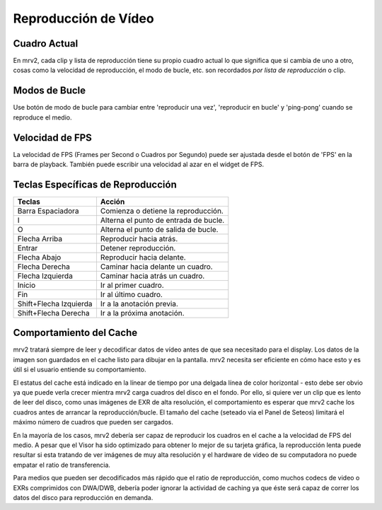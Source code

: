 #####################
Reproducción de Vídeo
#####################

Cuadro Actual
-------------

En mrv2, cada clip y lista de reproducción tiene su propio cuadro actual lo que significa que si cambia de uno a otro, cosas como la velocidad de reproducción, el modo de bucle, etc. son recordados *por lista de reproducción* o clip. 

Modos de Bucle
--------------

Use botón de modo de bucle para cambiar entre 'reproducir una vez', 'reproducir en bucle' y 'ping-pong' cuando se reproduce el medio.

Velocidad de FPS
----------------

La velocidad de FPS (Frames per Second o Cuadros por Segundo) puede ser ajustada desde el botón de 'FPS' en la barra de playback.  También puede escribir una velocidad al azar en el widget de FPS.

Teclas Específicas de Reproducción
----------------------------------

=======================  =====================================
Teclas                   Acción
=======================  =====================================
Barra Espaciadora        Comienza o detiene la reproducción.
I                        Alterna el punto de entrada de bucle.
O                        Alterna el punto de salida de bucle.
Flecha Arriba            Reproducir hacia atrás.
Entrar                   Detener reproducción.
Flecha Abajo             Reproducir hacia delante.
Flecha Derecha           Caminar hacia delante un cuadro.
Flecha Izquierda         Caminar hacia atrás un cuadro.
Inicio                   Ir al primer cuadro.
Fin                      Ir al último cuadro.
Shift+Flecha Izquierda   Ir a la anotación previa.
Shift+Flecha Derecha     Ir a la próxima anotación.
=======================  ===================================== 

Comportamiento del Cache
------------------------

mrv2 tratará siempre de leer y decodificar datos de vídeo antes de que sea necesitado para el display. Los datos de la imagen son guardados en el cache listo para dibujar en la pantalla. mrv2 necesita ser eficiente en cómo hace esto y es útil si el usuario entiende su comportamiento.

El estatus del cache está indicado en la línear de tiempo por una delgada línea de color horizontal - esto debe ser obvio ya que puede verla crecer mientra mrv2 carga cuadros del disco en el fondo. Por ello, si quiere ver un clip que es lento de leer del disco, como unas imágenes de EXR de alta resolución, el comportamiento es esperar que mrv2 cache los cuadros antes de arrancar la reproducción/bucle. El tamaño del cache (seteado via el Panel de Seteos) limitará el máximo número de cuadros que pueden ser cargados. 

En la mayoría de los casos, mrv2 debería ser capaz de reproducir los cuadros en el cache a la velocidad de FPS del medio. A pesar que el Visor ha sido optimizado para obtener lo mejor de su tarjeta gráfica, la reproducción lenta puede resultar si esta tratando de ver imágenes de muy alta resolución y el hardware de video de su computadora no puede empatar el ratio de transferencia.

Para medios que pueden ser decodificados más rápido que el ratio de reproducción, como muchos codecs de video o EXRs comprimidos con DWA/DWB, debería poder ignorar la actividad de caching ya que éste será capaz de correr los datos del disco para reproducción en demanda.

